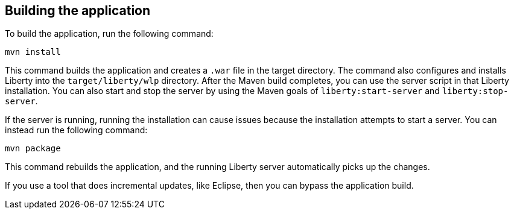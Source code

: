 ////
 Copyright (c) 2017 IBM Corporation and others.
 Licensed under Creative Commons Attribution-NoDerivatives
 4.0 International (CC BY-ND 4.0)
   https://creativecommons.org/licenses/by-nd/4.0/

 Contributors:
     IBM Corporation
////
== Building the application

To build the application, run the following command:

  mvn install

This command builds the application and creates a `.war` file in the target directory. The command also configures and installs Liberty into the `target/liberty/wlp` directory. After the Maven build completes, you can use the server script in that Liberty installation. You can also start and stop the server by using the Maven goals of `liberty:start-server` and `liberty:stop-server`.

If the server is running, running the installation can cause issues because the installation attempts to start a server. You can instead run the following command:

    mvn package

This command rebuilds the application, and the running Liberty server automatically picks up the changes.

If you use a tool that does incremental updates, like Eclipse, then you can bypass the application build.
